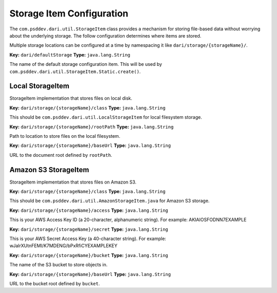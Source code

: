 **************************
Storage Item Configuration
**************************

The ``com.psddev.dari.util.StorageItem`` class provides a mechanism for
storing file-based data without worrying about the underlying storage.
The follow configuration determines where items are stored.

Multiple storage locations can be configured at a time by namespacing it
like ``dari/storage/{storageName}/``.

**Key:** ``dari/defaultStorage`` **Type:** ``java.lang.String``

The name of the default storage configuration item. This will be
used by ``com.psddev.dari.util.StorageItem.Static.create()``.

Local StorageItem
=================

StorageItem implementation that stores files on local disk.

**Key:** ``dari/storage/{storageName}/class`` **Type:**
``java.lang.String``

This should be ``com.psddev.dari.util.LocalStorageItem`` for local
filesystem storage.

**Key:** ``dari/storage/{storageName}/rootPath`` **Type:**
``java.lang.String``

Path to location to store files on the local filesystem.

**Key:** ``dari/storage/{storageName}/baseUrl`` **Type:**
``java.lang.String``

URL to the document root defined by ``rootPath``.

Amazon S3 StorageItem
=====================

StorageItem implementation that stores files on Amazon S3.

**Key:** ``dari/storage/{storageName}/class`` **Type:**
``java.lang.String``

This should be ``com.psddev.dari.util.AmazonStorageItem.java`` for
Amazon S3 storage.

**Key:** ``dari/storage/{storageName}/access`` **Type:**
``java.lang.String``

This is your AWS Access Key ID (a 20-character, alphanumeric
string). For example: AKIAIOSFODNN7EXAMPLE

**Key:** ``dari/storage/{storageName}/secret`` **Type:**
``java.lang.String``

This is your AWS Secret Access Key (a 40-character string). For
example: wJalrXUtnFEMI/K7MDENG/bPxRfiCYEXAMPLEKEY

**Key:** ``dari/storage/{storageName}/bucket`` **Type:**
``java.lang.String``

The name of the S3 bucket to store objects in.

**Key:** ``dari/storage/{storageName}/baseUrl`` **Type:**
``java.lang.String``

URL to the bucket root defined by ``bucket``.